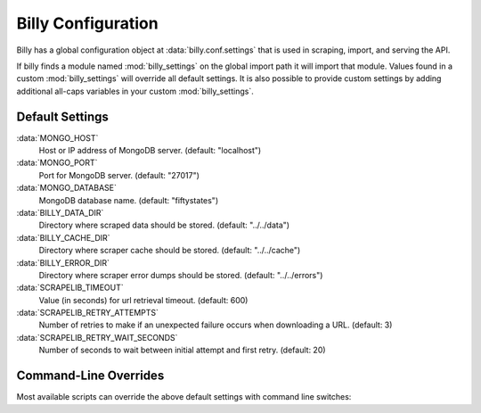 ===================
Billy Configuration
===================

Billy has a global configuration object at :data:`billy.conf.settings` that is used in scraping, import, and serving the API.

If billy finds a module named :mod:`billy_settings` on the global import path it will import that module.  Values found in a custom
:mod:`billy_settings` will override all default settings.  It is also possible to provide custom settings by adding additional all-caps variables
in your custom :mod:`billy_settings`.

.. module:: billy.conf

Default Settings
================

:data:`MONGO_HOST`
    Host or IP address of MongoDB server. (default: "localhost")
:data:`MONGO_PORT`
    Port for MongoDB server. (default: "27017")
:data:`MONGO_DATABASE`
    MongoDB database name. (default: "fiftystates")
:data:`BILLY_DATA_DIR`
    Directory where scraped data should be stored.  (default: "../../data")
:data:`BILLY_CACHE_DIR`
    Directory where scraper cache should be stored.  (default: "../../cache")
:data:`BILLY_ERROR_DIR`
    Directory where scraper error dumps should be stored.  (default: "../../errors")
:data:`SCRAPELIB_TIMEOUT`
    Value (in seconds) for url retrieval timeout.  (default: 600)
:data:`SCRAPELIB_RETRY_ATTEMPTS`
    Number of retries to make if an unexpected failure occurs when downloading a URL.  (default: 3)
:data:`SCRAPELIB_RETRY_WAIT_SECONDS`
    Number of seconds to wait between initial attempt and first retry.  (default: 20)


Command-Line Overrides
======================

Most available scripts can override the above default settings with command line switches:

.. option:: -d <data_dir>, --data_dir <data_dir>

    Override :data:`BILLY_DATA_DIR`

.. option:: --cache_dir <cache_dir>

    Override :data:`BILLY_CACHE_DIR`

.. option:: --error_dir <error_dir>

    Override :data:`BILLY_ERROR_DIR`

.. option:: --retries <retries>

    Override :data:`SCRAPELIB_RETRY_ATTEMPTS`

.. option:: --retry_wait <retry_wait>

    Override :data:`SCRAPELIB_RETRY_WAIT_SECONDS`
